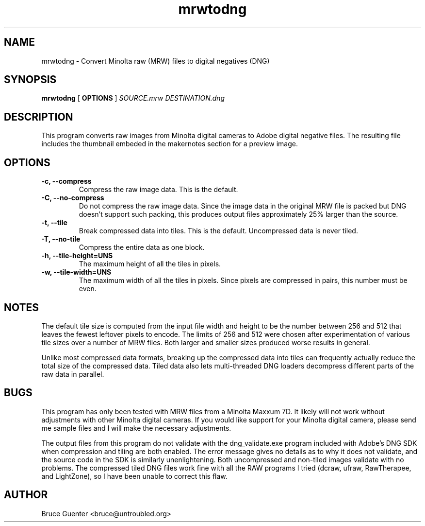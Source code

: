 .TH mrwtodng 1
.SH NAME
mrwtodng \- Convert Minolta raw (MRW) files to digital negatives (DNG)
.SH SYNOPSIS
.B mrwtodng
[
.B OPTIONS
]
.I SOURCE.mrw DESTINATION.dng
.SH DESCRIPTION
This program converts raw images from Minolta digital cameras to Adobe
digital negative files.  The resulting file includes the thumbnail
embeded in the makernotes section for a preview image.
.SH OPTIONS
.TP
.B -c, --compress
Compress the raw image data.  This is the default.
.TP
.B -C, --no-compress
Do not compress the raw image data.  Since the image data in the
original MRW file is packed but DNG doesn't support such packing, this
produces output files approximately 25% larger than the source.
.TP
.B -t, --tile
Break compressed data into tiles.  This is the default.  Uncompressed
data is never tiled.
.TP
.B -T, --no-tile
Compress the entire data as one block.
.TP
.B -h, --tile-height=UNS
The maximum height of all the tiles in pixels.
.TP
.B -w, --tile-width=UNS
The maximum width of all the tiles in pixels.  Since pixels are
compressed in pairs, this number must be even.
.SH NOTES
The default tile size is computed from the input file width and height
to be the number between 256 and 512 that leaves the fewest leftover
pixels to encode.  The limits of 256 and 512 were chosen after
experimentation of various tile sizes over a number of MRW files.  Both
larger and smaller sizes produced worse results in general.
.P
Unlike most compressed data formats, breaking up the compressed data
into tiles can frequently actually reduce the total size of the
compressed data.  Tiled data also lets multi-threaded DNG loaders
decompress different parts of the raw data in parallel.
.SH BUGS
This program has only been tested with MRW files from a Minolta Maxxum
7D.  It likely will not work without adjustments with other Minolta
digital cameras.  If you would like support for your Minolta digital
camera, please send me sample files and I will make the necessary
adjustments.
.P
The output files from this program do not validate with the
dng_validate.exe program included with Adobe's DNG SDK when compression
and tiling are both enabled.  The error message gives no details as to
why it does not validate, and the source code in the SDK is similarly
unenlightening.  Both uncompressed and non-tiled images validate with no
problems.  The compressed tiled DNG files work fine with all the RAW
programs I tried (dcraw, ufraw, RawTherapee, and LightZone), so I have
been unable to correct this flaw.
.SH AUTHOR
Bruce Guenter <bruce@untroubled.org>
